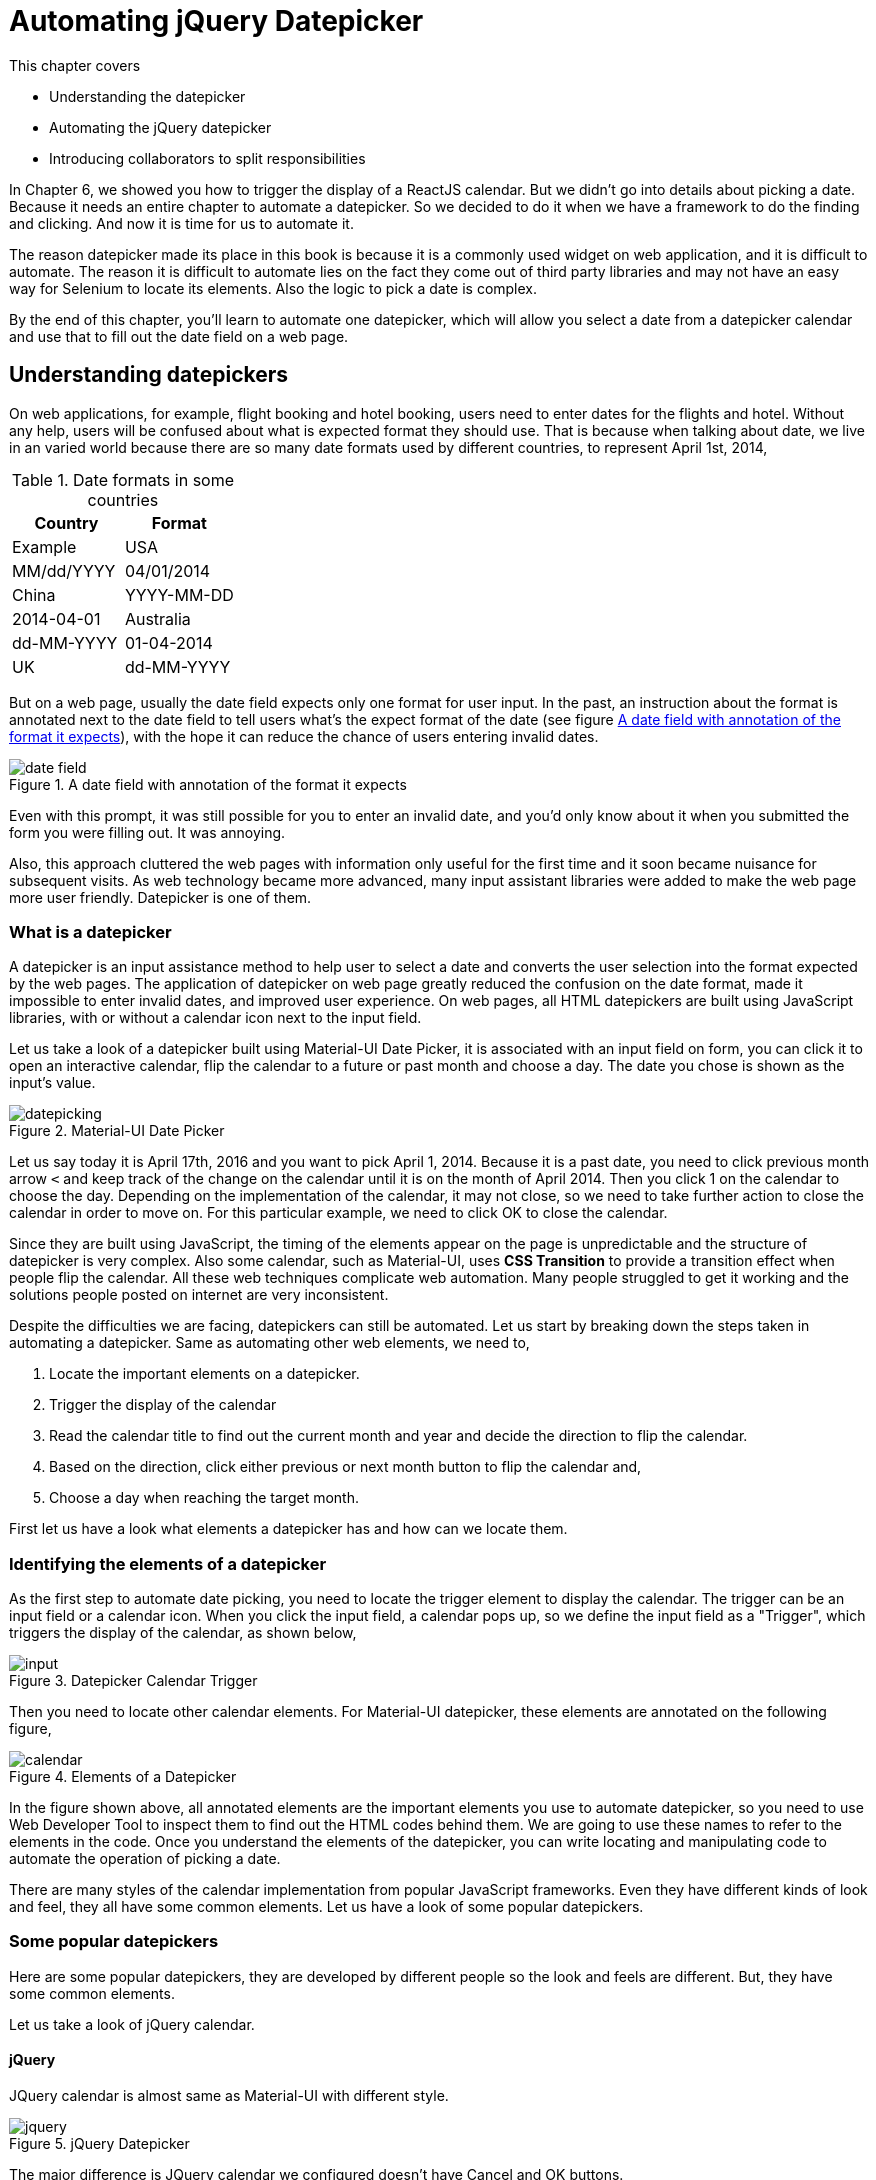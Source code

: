 = Automating jQuery Datepicker

:imagesdir: ../images/ch17_datepicker

This chapter covers

* Understanding the datepicker
* Automating the jQuery datepicker
* Introducing collaborators to split responsibilities

In Chapter 6, we showed you how to trigger the display of a ReactJS calendar. But we didn't go into details about picking a date. Because it needs an entire chapter to automate a datepicker. So we decided to do it when we have a framework to do the finding and clicking. And now it is time for us to automate it.

The reason datepicker made its place in this book is because it is a commonly used widget on web application, and it is difficult to automate. The reason it is difficult to automate lies on the fact they come out of third party libraries and may not have an easy way for Selenium to locate its elements. Also the logic to pick a date is complex.

By the end of this chapter, you'll learn to automate one datepicker, which will allow you select a date from a datepicker calendar and use that to fill out the date field on a web page.

== Understanding datepickers

On web applications, for example, flight booking and hotel booking, users need to enter dates for the flights and hotel. Without any help, users will be confused about what is expected format they should use. That is because when talking about date, we live in an varied world because there are so many date formats used by different countries, to represent April 1st, 2014,

.Date formats in some countries
[cols=",",options="header",]
|=====
|Country    |Format       | Example
| USA       | MM/dd/YYYY  | 04/01/2014
| China     | YYYY-MM-DD  | 2014-04-01
| Australia | dd-MM-YYYY  | 01-04-2014
| UK        | dd-MM-YYYY  | 01-04-2014
|=====

But on a web page, usually the date field expects only one format for user input. In the past, an instruction about the format is annotated next to the date field to tell users what’s the expect format of the date (see figure <<date_field>>), with the hope it can reduce the chance of users entering invalid dates.

[[date_field]]
image::date_field.png[title=A date field with annotation of the format it expects]

Even with this prompt, it was still possible for you to enter an invalid date, and you'd only know about it when you submitted the form you were filling out. It was annoying.

Also, this approach cluttered the web pages with information only useful for the first time and it soon became nuisance for subsequent visits. As web technology became more advanced, many input assistant libraries were added to make the web page more user friendly. Datepicker is one of them.

=== What is a datepicker

A datepicker is an input assistance method to help user to select a date and converts the user selection into the format expected by the web pages. The application of datepicker on web page greatly reduced the confusion on the date format, made it impossible to enter invalid dates, and improved user experience. On web pages, all HTML datepickers are built using JavaScript libraries, with or without a calendar icon next to the input field.

Let us take a look of a datepicker built using Material-UI Date Picker, it is associated with an input field on form, you can click it to open an interactive calendar, flip the calendar to a future or past month and choose a day. The date you chose is shown as the input's value.

image::datepicking.png[title=Material-UI Date Picker]

Let us say today it is April 17th, 2016 and you want to pick April 1, 2014. Because it is a past date, you need to click previous month arrow `<` and keep track of the change on the calendar until it is on the month of April 2014. Then you click 1 on the calendar to choose the day. Depending on the implementation of the calendar, it may not close, so we need to take further action to close the calendar in order to move on. For this particular example, we need to click OK to close the calendar.

Since they are built using JavaScript, the timing of the elements appear on the page is unpredictable and the structure of datepicker is very complex. Also some calendar, such as Material-UI, uses *CSS Transition* to provide a transition effect when people flip the calendar. All these web techniques complicate web automation. Many people struggled to get it working and the solutions people posted on internet are very inconsistent.

Despite the difficulties we are facing, datepickers can still be automated. Let us start by breaking down the steps taken in automating a datepicker. Same as automating other web elements, we need to,

1. Locate the important elements on a datepicker.
2. Trigger the display of the calendar
3. Read the calendar title to find out the current month and year and decide the direction to flip the calendar.
4. Based on the direction, click either previous or next month button to flip the calendar and,
5. Choose a day when reaching the target month.

First let us have a look what elements a datepicker has and how can we locate them.

=== Identifying the elements of a datepicker

As the first step to automate date picking, you need to locate the trigger element to display the calendar. The trigger can be an input field or a calendar icon. When you click the input field, a calendar pops up, so we define the input field as a "Trigger", which triggers the display of the calendar, as shown below,

image::input.png[title=Datepicker Calendar Trigger]

Then you need to locate other calendar elements. For Material-UI datepicker, these elements are annotated on the following figure,

[[calendar_element]]
image::calendar.png[title=Elements of a Datepicker]

In the figure shown above, all annotated elements are the important elements you use to automate datepicker, so you need to use Web Developer Tool to inspect them to find out the HTML codes behind them. We are going to use these names to refer to the elements in the code. Once you understand the elements of the datepicker, you can write locating and manipulating code to automate the operation of picking a date.

There are many styles of the calendar implementation from popular JavaScript frameworks. Even they have different kinds of look and feel, they all have some common elements. Let us have a look of some popular datepickers.

=== Some popular datepickers

Here are some popular datepickers, they are developed by different people so the look and feels are different. But, they have some common elements.

Let us take a look of jQuery calendar.

==== jQuery

JQuery calendar is almost same as Material-UI with different style.

image::jquery.png[title=jQuery Datepicker]

The major difference is JQuery calendar we configured doesn't have Cancel and OK buttons.

Next let us look at the calendar provided for ReactJS.

==== ReactJS

ReactJS doesn't have built-in datepicker but there are many datepickers written for ReactJS, the one we choose as the example is from Hackerone and it has the same elements as jQuery.

image::react.png[title=ReactJS Datepicker]

There is still difference but the difference can only be seen by Web Developer Tool. We will take about it when automating ReactJS datepicker.

And next is Bootstrap.

==== Bootstrap

Bootstrap also has the same elements as jQuery.

image::bootstrap.png[title=Bootstrap Datepicker]

Also we need to find out the real difference by using Web Devoloper Tool.

And one of the oldest datepicker, JsDatePick.

==== JsDatePick

Unlike the other datepickers, JsDatePick has Previous and Next Year buttons so it makes it quicker to pick a date far from today. Also the week starts on Monday.

image::jsdatepick.png[title=JsDatePick Datepicker]

How about Polymer?

==== Polymer

Polymer also doesn't have its own datepicker. There are many datepickers used with it. One is built on top of Material-UI Date Picker. And there are other choices available. So we don't have example for Polymer. If you need to automate datepickers using Polymer, you can refer the these examples. As soon as the page is rendered on browser, it doesn't matter what libraries are used to build, it is just some HTML elements. So we can use Selenium WebDriver to automate them.

The similarity among these datepickers suggests us that we may be able to use a common codebase to automate these datepickers. But we don't know that yet, and we need to start from automating one datepicker, jQuery datepicker.

[sidebar]
.Why jQuery
****
Besides ReactJS, we also thought of using Material-UI Date Picker as the first example since they are the most trendy JavaScript libraries when this book is written. But we have learnt in Chapter 6 that it is difficult to automate ReactJS. Also since Material-UI Date Picker uses *CSS Transition*, we will have other difficulties when automating it. Those details to solve these problems may distract you from learning the principles of developing a framework. So we decide to choose another datepicker as the first example to automate. JQuery is widely used, and its elements are easy to locate and click.

We will show you how to automate Material-UI Date Picker in Chapter 18, as well as all other datepickers introduced in this chapter.
****

We are going to inspect the elements on jQuery datepicker and find out the locators we can use to locate them.

=== Choosing locators for the elements of a jQuery datepicker

We will inspect jQuery datepicker the same way we inspect the calendar in Figure <<calendar_element>> and find all HTML codes for these elements on calendar, based on the HTML codes, we can decide what locators to use and how to apply the technique introduced in Chapter 12 to use locator supplier enum constants to organize them.

We learnt from earlier chapters that if an `id` attribute is provided for an element, we had better use it since it is the most stable and efficient locator to use. For example, the trigger and calendar elements have `id` associated with them, so we are going to use `By.ById` locator,

==== Trigger

Trigger has id "datepicker" so we can use it,

[source, html]
----
<input type="text" id="datepicker" class="hasDatepicker">
----

We can use `By.id("datepicker")` to locate Trigger as a `Element`. Then we can use the `click` method to click the trigger element to popup the calendar.

==== Calendar

Calendar also has id "ui-datepicker-div" for us to use,

[source, html]
----
<div id="ui-datepicker-div"
     class="ui-datepicker ui-widget ui-widget-content
            ui-helper-clearfix ui-corner-all"
     style="position: absolute;top: 31px; left: 37.484375px; z-index: 1;"
     display: "block">
     ...
</div>
----

We can use `By.id("ui-datepicker-div")` to locate Calendar. We locate Calendar so we can search other elements within the Calendar search scope. That is because `id` attribute is not provided for following elements. We need to use other locators to locate them, as we saw in chapter 2, we can narrow down the search by searching within an element. See technique 4 for more details. Also we can only read or click the following elements while the calendar is displayed.

==== Display Month

Display month has a class `"ui-datepicker-month"` and we can use it, but before we can use it to read the text, we need to make the calendar visible first, locate the calendar and then locate it using `By.className("ui-datepicker-month")` locator within the Calendar.

[source, html]
----
<span class="ui-datepicker-month">February</span>
----

Then we can use `getText` method to read the text.

==== Display Year

We can apply the same locating mechanism to locate Display Year since it has a `class` attribute `"ui-datepicker-year"`.

[source, html]
----
<span class="ui-datepicker-year">2016</span>
----

We can use `By.className("ui-datepicker-year")` to locate Display Year within the Calendar and read its text using `getText`.

We need to use logic to find out whether we need to click Previous or Next Month Button and how many times we need to click it in order to flip the calendar to the month we are picking.

==== Previous Month Button

We need to use Previous Month Button if the date to pick is in the past. It has a `class` attribute `"ui-datepicker-prev"`.

[source, html]
----
<a class="ui-datepicker-prev ui-corner-all" data-handler="prev"
   data-event="click" title="Prev">
   <span class="ui-icon ui-icon-circle-triangle-w">Prev</span>
</a>
----

We can use `By.className("ui-datepicker-prev")` to locate Previous Month Button within the Calendar.

==== Next Month Button

We need to use Next Month Button if the date to pick is in the future. It has a `class` attribute `"ui-datepicker-next"`.

[source, html]
----
<a class="ui-datepicker-next ui-corner-all" data-handler="next"
   data-event="click" title="Next">
   <span class="ui-icon ui-icon-circle-triangle-e">Next</span>
</a>
----

We can use `By.className("ui-datepicker-next")` to locate Next Month Button within the Calendar.

==== Day buttons

Once we reach the target month, we need to click the day on the monthly calendar to choose the day. For jQuery datepicker, it is a link so we can use `By.linkText("18")` to pick 18th. But it may not be a link on other calendars. So we need to use other locating methods.

[source, html]
----
<a class="ui-state-default" href="#">18</a>
----

We learnt from earlier chapters that enum is a good practice to organize locators. And we are going to define enum constants to organize these locators, as illustrated by following table.

.Elements, locators and enums for jQuery patepicker
[width="80%",cols="2,2,3",options="header"]
|=====
| Elements
| Locators
| Enum constants

| Trigger
| `By.id("datepicker")`
| `JQueryById.TRIGGER_BY`

| Calendar
| `By.id(
  "ui-datepicker-div")`
| `JQueryById.CALENDAR`

| DisplayMonth
| `By.className(
  "ui-datepicker-month")`
| `JQueryByClassName .MONTH`

| DisplayYear
| `By.className(
  "ui-datepicker-year")`
| `JQueryByClassName .YEAR`

| Previous Month Button
| `By.className(
  "ui-datepicker-prev")`
| `JQueryByClassName
.NEXT_MONTH_BUTTON`

| Next Month Button
| `By.className(
  "ui-datepicker-next")`
| `JQueryByClassName
.NEXT_MONTH_BUTTON`

| Day Buttons
| `By.linkText("18")`
| N/A
|=====

In the table, each row is an element, its locator and the enum constant to wrap the locator. Except the Day buttons, since we don't want to define 31 enum constants for those days.

Now that we all the locators, we can apply the technique we learnt from Technique 38: Expose locator enums as a `Supplier<By>` interface. Now we create two enum constants.

==== Locator supplier enum by Id

We create `JQueryById` enum to organize the locators using `By.ById` locators, those locators build from `By.id(id)`, and we can keep adding new locators of `By.ById` to this enum when the project grows,

[source,java]
.link:https://github.com/selenium-webdriver-in-practice/source/blob/master/src/test/java/swip/locators/jquery/JQueryById.java#L12-L35[JQueryById.java]
----
CALENDAR("ui-datepicker-div"),  <1>
TRIGGER_BY("datepicker");                <2>
----
<1> Used to locate calendar and it will be used in `await` method
<2> Used to locate trigger and it will be used in `click` method

Then we can use these enum constants to,

1. Locate the trigger and click it.
2. Locate the calendar popup.

And a locator supplier enum to organize those `By.ByClassName`

==== Locator suppliers by ClassName

We use this enum to organize `By.ByClassName` locators. Similarly to `JQueryById`, we can keep adding new locators of `By.ByClassName` type to this enum,

[source,java]
.link:https://github.com/selenium-webdriver-in-practice/source/blob/master/src/test/java/swip/locators/jquery/JQueryByClassName.java#L12-L37[JQueryByClassName.java]
----
NEXT_MONTH_BUTTON("ui-datepicker-next"), //<1>
NEXT_MONTH_BUTTON("ui-datepicker-prev"), //<2>
MONTH("ui-datepicker-month"),    //<3>
YEAR("ui-datepicker-year");      //<4>
----
<1> Used to locate next month button and it will be used in `click` method
<2> Used to locate previous month button and it will be used in `click` method
<3> Used to locate display month and it will be used in `getText` method
<4> Used to locate display year and it will be used in `getText` method

Then we can use these enum constants to

1. Locate the elements on the calendar popup.
2. Read the text of display year and month.
3. Click the buttons to flip calendar.
4. On the target month, pick a day.

We are introducing the following techniques to accomplish the above tasks.

== Implementing the jQuery datepicker class

We are going to implement a datepicker class to automate jQuery datepicker, and gradually refactor it into a general purpose framework, so we can use the framework to automate those datepickers built from other JavaScript libraries.

=== Technique 51: Choose Parameters Carefully to Simplify API Call

We are going to introduce a technique associated with API design to simplify the method invocation. For example, we don't want the user of the method call to go a long way to think how to construct a `java.util.Date`, `java.util.Calendar` or a Java 8 `java.time.LocalDate` in order to use out API, the API should be as simple as `1`,`2`,`3`. For a datepicker, its functionality is to assist you to pick. year, month and then day. So the most strait forward interface is `Datepicker.pick(year, month, day)`.

==== Problem

In Java language, there are many classes represent the concept of date. They are `java.util.Date`, `java.util.Calendar` or a Java 8 `java.time.LocalDate`. If `pickDate` method took any of them as parameter, we need to construct an object of these classes first. But in the code handling date picking, we need to extract the year, month and day information from this object in order to operate on the jQuery calendar widget. There are conversions back and forth between normal string and the date type object.

==== Solution

Good API should be easy to use and read fluently. To save the trouble of writing above mentioned conversion code, an alternative API for datepicker should be the strait forward one, but we change the sequence of the parameters to make it read more like English language, `pick(Month month, int day, int year)`, When you call this method from the automation code, it is as simple as,

[source,java]
.Method call to pick date
----
datepicker.pick(APRIL, 1, 2014)  <1>
----
<1> This is similar to `LocalDate.of(2014, APRIL, 1)` method except the sequence of the parameters

`APRIL` is an enum constant defined in `java.time.Month`, this code reads more fluent and it is much easier to understand. Here is the method body,

[[pick-method]]
[source,java]
.link:https://github.com/selenium-webdriver-in-practice/source/blob/master/src/test/java/swip/ch17jquerydatepicker/jquery/v1/JQueryDatepicker.java#L27-L33[JQueryDatepicker.java]
----
public void pick(Month month, int day, int year) {
    LocalDate.of(year, month, day);            //<1>
    show();                                    //<2>
    pickYear(year);                            //<3>
    pickMonth(month.ordinal());                //<4>
    pickDay(day);                              //<5>
}
----
<1> Use java.time.LocalDate to validate the parameter, LocalDate is from Java 8
<2> Display the calendar, we are going to move this method into `JQueryCalendar` class
<3> Flip the calendar into target year, we are going to move it into `JQueryYearControl` class
<4> Flip the calendar into target month, we are going to move it into `JQueryMonthControl` class
<5> Click the day item and close the calendar, we are going to move it into `JQueryDayPicker` class

From the code above, we can clearly see not only the client code is simple, but the internal logic is simple as well, we can just specify it in the parameters so they can be used directly.

[sidebar]
.LocalDate
****
`LocalDate` originated from Joda Date library and after being used many years by the industry as a better date framework, it is officially incorporated into Java 8.

To create a `LocalDate` object, simply call the factory method `of(year, month, day)`

[source,java]
----
LocalDate thatDay = LocalDate.of(2014, APRIL, 1)
----

The `pick` method of our datepicker class, follows this style.

Even we didn't design the method to take a `LocalDate` as the parameter, but inside the method body, the first statement is to construct a `LocalDate` using the 3 parameters, if they are invalid, the method will throw an exception.

[source,java]
----
datepicker.pick(Month.APRIL,31, 2012);
----

When we run the above code, it will throw the following exception,

[source,java]
----
java.time.DateTimeException: Invalid date 'APRIL 31'
----

It tells you that the date you try to pick doesn't exist. It is better than telling you an `NoSuchElementException`.
****

==== Discussion

Instead of using extra code to convert a string into an object of `java.util.Date`, `java.util.Calendar` or a Java 8 `java.time.LocalDate`, or introducing a dependency to third party date processing API such as Joda Date library, the new API just takes a `java.time.Month`, two `int` values as parameters. Even generally speaking, the less parameters a method takes, the better. But for this case, it is better to use these 3 parameters. You use type `java.time.Month` to restrict the first parameter to be an enum constant of a `Month` which is type safe. And it is not difficult to guess the second parameter is for day and third one for year. You still need to be careful not to pass negative value as day and year. But we have validation logic to verify the parameters are valid.

=== Implementing a single datepicker class

We don't use too many methods in this chapter, the most frequently used methods are `until`, `await`, `click`, `getText`, `getUpperText` and `optionalElement`. Here is the class diagram showing where these 6 methods coming from.

image::UsedMethods.png[title=Some frequently used methods]

We don't have `Browser` and `Element` in the class diagram, because those methods are not defined in `Browser` and `Element`. `Browser` is a grandson level sub-class of `DelegatingSearchContext` so it has the genes from it and you can call these 6 methods from `Browser` class. Same is `Element` class.

Now we can start to design the class to handle all the date picking logic. First we have the `pick` method from Listing <<pick-method>>, and methods related to display the calendar which is private since it is in the same class,

[source,java]
.link:https://github.com/selenium-webdriver-in-practice/source/blob/master/src/test/java/swip/ch17jquerydatepicker/jquery/v1/JQueryDatepicker.java#L35-L37[JQueryDatepicker.java]
----
private void show() {
    browser.click(TRIGGER_BY);          <1>
}
----
<1> Click the input field to display the calendar

And here are the methods used to pick year. They are in the same class and these methods are declared `private`,

[[methods-pick-year]]
[source,java]
.link:https://github.com/selenium-webdriver-in-practice/source/blob/master/src/test/java/swip/ch17jquerydatepicker/jquery/v1/JQueryDatepicker.java#L39-L74[JQueryDatepicker.java]
----
private void previousYear() {          <5>
    for (int i = 0; i < 12; i++) {
        previousMonth();
    }
}

private void nextYear() {               <6>
    for (int i = 0; i < 12; i++) {
        nextMonth();
    }
}

private int  displayYear() {
    String text = browser.await(CALENDAR).getText(YEAR);  <8>
    return Integer.parseInt(text);    <7>
}

private void pickYear(int year) {      <1>
    if ( displayYear() < year) {        <2>
        while ( displayYear() != year) {       <3>
            nextYear();
        }
    } else if (displayYear() > year) {    <4>
        while (displayYear() != year) {
            previousYear();
        }
    }
}

private void previousMonth() {              <9>
    browser.await(CALENDAR).click(PREV_MONTH_BUTTON);
}

private void nextMonth() {                                   <10>
    browser.await(CALENDAR).click(NEXT_MONTH_BUTTON);
}
----
<1> All of the methods are private for now since they are in the same class
<2> Determine whether the year to pick is in the past or future
<3> Year to pick is in the future in this block
<4> Year to pick is in the past in this block so it calls `previousYear()`
<5> Since there is no previous year button on the calendar, we just click previous month button 12 times
<6> Similar to previousYear except calling `nextMonth()`
<7> Use the `Integer.parseInt` to convert the year string into an integer value
<8> Read the display year string from the calendar
<9> Locate previous month button and click it
<10> Locate next month button and click it please see sequence diagram

We can use `nextMonth` as example, to understand the interaction between `JQueryDatepicker`, `Browser` and `Element` classes.

image::pickfuture-seq.png[title=Sequence Diagram of how `nextMonth` method works]

And methods related to pick month, which are also `private`,

[[methods-pick-month]]
[source,java]
.link:https://github.com/selenium-webdriver-in-practice/source/blob/master/src/test/java/swip/ch17jquerydatepicker/jquery/v1/JQueryDatepicker.java#L68-L91[JQueryDatepicker.java]
----
private void previousMonth() {...}

private void nextMonth() {...}

private int  displayMonth() {
    String text = browser.await(CALENDAR).getUpperText(MONTH); <2>
    return Month.valueOf(text).ordinal();   <1>
}

private void pickMonth(int month) {
    if ( displayMonth() < month) {            <3>
        while ( displayMonth() != month) {     <4>
            nextMonth();
        }
    } else if (displayMonth() > month) {
        while (displayMonth() != month) {   <5>
            previousMonth();
        }
    }
}
----
<1> Use the `java.time.Month` enum to convert the month and get its ordinal
<2> Read the display month from the calendar
<3> Determine whether the month to pick is in the past or future
<4> Month to pick is in the future
<5> Month to pick is in the past so it calls `previousMonth()`

and here is the sequence diagram of `displayMonth` method.

image::displayMonth-seq.png[title=Sequence Diagram of how `displayMonth` method works]

As well as the `private` method used to pick the day,

[[pick-day]]
[source,java]
.link:https://github.com/selenium-webdriver-in-practice/source/blob/master/src/test/java/swip/ch17jquerydatepicker/jquery/v1/JQueryDatepicker.java#L93-L102[JQueryDatepicker.java]
----
private void pickDay(int day) {
    browser.await(CALENDAR)
        .click(new Supplier<By>() {   <1>
            @Override
            public By get() {
                return By.linkText(String.valueOf(day));
            }
        }); //<2>
    browser.await(new ElementVisible(CALENDAR).negate());  //<3>
}
----
<1> Create an anonymous inner class from interface Supplier<By>, this is pre-Java 8 approach and the Supplier is from Google Guava library
<2> Click the day on the calendar
<3> Wait until the calendar is closed

In the method body of `pickDay`, we use `new ElementVisible(CALENDAR).negate()` to wait until the calendar is closed. `ElementVisible` class can be used to check whether an element is visible. The `negate()` method is a method from `Predicate` to reverse the condition so we don't need to have another class `ElementNotVisible`.

[source,java]
.link:https://github.com/selenium-webdriver-in-practice/source/blob/master/src/test/java/swip/framework/ElementVisible.java#L9-L22[ElementVisible.java]
----
public class ElementVisible implements Predicate<SearchScope> { <1>

    private final Supplier<By> by;   <2>

    public ElementVisible(Supplier<By> by) {  <5>
        this.by = by;
    }

    @Override
    public boolean test(SearchScope searchScope) {
        Optional<Element> element = searchScope.optionalElement(by);  <3>
        return element.isPresent() && element.get().isDisplayed();  <4>
    }
}
----
<1> It implements `Predicate<SearchScope>` interface so it can be use as the parameter for `until` method of `ExplicitWait` interface
<2> This is the locator to the element
<3> Locate an optional element
<4> The logic to check whether it is displayed.
<5> From now on we will omit this kind of constructor used to inject the instance variables by assignment only

You can see the from code, `JQueryDatepicker` is very clean. For normal automation code, this class is already clean enough to be considered production quality. But it is not good enough to be used as framework code to automate other datepickers. If you pay attention, you will notice, we split those methods into 4 blocks in order to explain the functionalities of those methods. It means the original design is not cohesive and we put unrelated methods inside one class and give it too many responsibilities. We are going to continue refactoring it and move its methods into some calendar control classes to make `JQueryDatepicker` class less crowded.

=== Improve the performance of calendar flipping

The methods `pickYear` in `JQueryDatepicker` need to read the display value each time after clicking the previous or next month button to determine whether it needs to click again. So each time, it needs to call `displayYear` multiple times in the while loop and it in turn calls the following code through `WebDriver` API,

[source,java]
----
browser.await(CALENDAR).getText(YEAR);
----

This approach automates one situation, somebody watches the calendar while clicking and stops clicking when the display year and display month are the same as the year and month to pick. To improve the performance, the code to flip calendar has been changed to the following. It simulates another person read the current month and year and calculates how many times he need to click the button to go to target month. It may be difficult for a human to calculate the difference but it is a thing a computer is good at.

[[methods-pick-year2]]
[source,java]
.link:https://github.com/selenium-webdriver-in-practice/source/blob/master/src/test/java/swip/ch17jquerydatepicker/jquery/v2/JQueryYearPicker.java#L18-29[JQueryYearPicker.java]
----
public void pickYear(int year) {
    int difference =  displayYear() - year;    <1>
    if (difference < 0) {                       <2>
        for (int i = difference; i < 0; i++) {
            nextYear();
        }
    } else if (difference > 0) {                  <3>
        for (int i = 0; i < difference; i++) {
            previousYear();
        }
    }    <4>
}
----
<1> Read display year and calculate the difference between year to pick
<2> If the difference is negative, execute the nextYear() method the absolute value of difference times
<3> If the difference is positive, execute the previousYear() method the value of difference times
<4> In this method, displayYear() only executes once

Same, we can change the logic to pick month as following so the read from display month is also executed once,

[[methods-pick-month2]]
[source,java]
.link:https://github.com/selenium-webdriver-in-practice/source/blob/master/src/test/java/swip/ch17jquerydatepicker/jquery/v2/JQueryMonthPicker.java#L18-L29[JQueryMonthPicker.java]
----
public void pickMonth(int month) {
    int difference =  displayMonth() - month;  <1>
    if (difference < 0) {                         <2>
        for (int i = difference; i < 0; i++) {
            nextMonth();
        }
    } else if (difference > 0) {                 <3>
        for (int i = 0; i < difference; i++) {
            previousMonth();
        }
    }  <4>
}
----
<1> Calculate the difference between the display month and month to pick
<2> If the difference is negative, click the next month button the absolute value of difference times
<3> If the difference is positive, click the previous month button the value of difference times
<4> In this method, displayMonth() only executes once

In the changed `pickMonth` method, `displayMonth` method is only called once. It reduces the times it needs to read data through `WebDriver`.

[sidebar]
.Automation
****
From these two way of flipping the calendar, it is analogous to two people clicking the datepicker, one watches the calendar changing while clicking the button and the other calculates how many times he needs to click and counts down the number of clicks with eye closed. Test automation is just to use programming languages to simulate human interaction on web applications. As to how we interact, it still can be different so the logic will be different too.
****

== Introducing delegate classes to split responsibilities

If we want to reuse some date picking logic to automate the datepicker built using other JavaScript framework, we need to extract common logic into some framework classes.

=== Creating `JQueryCalendar` class to show the calendar

First, we create a `JQueryCalendar` class move `show()` method over and change it to `public`, then we inject this class into `JQueryDatepicker` to be in charge the `show` method that triggers the display of calendar.

[source,java]
.link:https://github.com/selenium-webdriver-in-practice/source/blob/master/src/test/java/swip/ch17jquerydatepicker/jquery/v2/JQueryCalendar.java#L7-L18[JQueryCalendar.java]
----
public class JQueryCalendar {

    private final Browser browser;

    public void show() {             <1>
        browser.click(TRIGGER_BY);
    }
}
----
<1> The method access level changed from `private` to `public`

Next we are going to create a class to pick year.

=== Creating `JQueryYearPicker` and `JQueryMonthPicker` to pick year and month

And create `JQueryYearPicker` class and move all methods in Listing <<methods-pick-year>> over, but replace `pickYear` method by improved Listing <<methods-pick-year2>>. After these changes, all year picking related methods are in this class,

[[JQueryYearPicker-version1]]
[source,java]
.link:https://github.com/selenium-webdriver-in-practice/source/blob/master/src/test/java/swip/ch17jquerydatepicker/jquery/v1_5/JQueryYearPicker.java#L8-L54[JQueryYearPicker.java]
----
public class JQueryYearPicker {

    private final Browser browser;

    public void pickYear(int year) {...}  <1>
    ...  <2>
}
----
<1> This method changed from private to public since it is in another class now
<2> These omitted methods are exactly same as the ones in JQueryYearPicker

Then another class to pick month.

And methods in Listing <<methods-pick-month>> are moved into `JQueryMonthPicker` and `pickMonth` method is replace by Listing <<methods-pick-month2>> so all month related methods are in this class,

[source,java]
.link:https://github.com/selenium-webdriver-in-practice/source/blob/master/src/test/java/swip/ch17jquerydatepicker/jquery/v2/JQueryMonthPicker.java#L10-L44[JQueryMonthPicker.java]
----
public class JQueryMonthPicker {

    private final Browser browser;

    public void pickMonth(int month) {...} <1>
    ... <2>
}

----
<1> This method changed from private to public since it is in another class now
<2> These omitted methods are exactly same as the ones in JQueryYearPicker

Here is the sequence diagram to illustrate the method invocation to pick month.

image::calendarpicker-seq.png[title=Sequence Diagram of how `JQueryMonthPicker` works]

Due to lacking of Previous Year Button, `JQueryYearPicker` needs to click Previous Month Button 12 times in `previousYear` method. These two methods `previousMonth` and `nextMonth` repeat in both `JQueryYearPicker` and `JQueryMonthPicker` classes. We can remove the duplicates by creating a `JQueryMonthPicker` object during the construction of `JQueryYearPicker` object and use it as a collaborator, as shown in the following code,

[source,java]
.link:https://github.com/selenium-webdriver-in-practice/source/blob/master/src/test/java/swip/ch17jquerydatepicker/jquery/v2/JQueryYearPicker.java#L13-L16[JQueryYearPicker.java]
----
public JQueryYearPicker(Browser browser) {
    this.browser = browser;
    this.monthPicker = new JQueryMonthPicker(browser);  <1>
}
----
<1> It creates a `JQueryMonthPicker` object and use it to click the month buttons

And modify `previousYear` and `nextYear` methods to use the collaborator.

[source,java]
.link:https://github.com/selenium-webdriver-in-practice/source/blob/master/src/test/java/swip/ch17jquerydatepicker/jquery/v2/JQueryYearPicker.java#L31-L41[JQueryYearPicker.java]
----
private void previousYear() {
    for (int i = 0; i < 12; i++) {
        monthPicker.previousMonth();   <1>
    }
}

private void nextYear() {
    for (int i = 0; i < 12; i++) {
        monthPicker.nextMonth();   <2>
    }
}
----
<1> Invoke the `previousMonth` method of the collaborator
<2> Invoke the `nextMonth` method of the collaborator

Then delete `previousMonth` and `nextMonth` methods from `JQueryYearPicker` from Listing <<JQueryYearPicker-version1>>. The other methods remain unchanged.

Here is the sequence diagram how to select a future date.

image::jqueryyearpicker-seq.png[title=Sequence Diagram of `JQueryYearPicker`]


Next, We implement day clicking logic in `JQueryDayPicker` class as method `pickDay`.

=== Creating `JQueryDayPicker` class to click the day button

The method is same as in Listing <<pick-day>>, we need to change the method from `private` to `public` since it is in `JQueryDayPicker` class.

[source,java]
.link:https://github.com/selenium-webdriver-in-practice/source/blob/master/src/test/java/swip/ch17jquerydatepicker/jquery/v2/JQueryDayPicker.java#L10-L23[JQueryDayPicker.java]
----
public class JQueryDayPicker {

    private final Browser browser;

    public void pickDay(int day) {                 <1>
        browser.await(CALENDAR)               <2>
            .click(() -> linkText(String.valueOf(day)));  <3>
        browser.await(new ElementVisible(CALENDAR).negate());
    }
}
----
<1> This method is `public` now
<2> This logic doesn't change
<3> We use lambda expression replacing the anonymous inner class from now on

Now let us come back to the new `JQueryDatepicker` class.

=== Inject all collaborators into `JQueryDatepicker`

Now we inject all the collaborators into `JQueryDatepicker` through its constructor so it changed to,

[[v2-JQueryDatepicker]]
[source,java]
.link:https://github.com/selenium-webdriver-in-practice/source/blob/master/src/test/java/swip/ch17jquerydatepicker/jquery/v2/JQueryDatepicker.java#L6-L31[JQueryDatepicker.java]
----
public class JQueryDatepicker {

    private final JQueryCalendar calendar;
    private final JQueryYearPicker yearPicker;
    private final JQueryMonthPicker monthPicker;
    private final JQueryDayPicker dayPicker;

    public void pick(Month month, int day, int year) {
        LocalDate.of(year, month.ordinal(), day);
        calendar.show();                           <1>
        yearPicker.pickYear(year);                 <2>
        monthPicker.pickMonth(month.ordinal());    <3>
        dayPicker.pickDay(day);                    <4>
    }
}
----
<1> Call the show method of JQueryCalendar class
<2> Call the pickYear method of JQueryYearPicker class
<3> Call the pickMonth method of JQueryMonthPicker class
<4> Call the pickDay method of JQueryDayPicker class

Here is the sequence diagram of `JQueryDatepicker`,

image::jquerydatepicker-seq.png[title=Sequence Diagram of `JQueryDatepicker`]

And the class diagram of `JQueryDatepicker`,

image::JQueryDatepicker.png[title=Class Diagram of JQueryDatepicker]

The structure is much better now but we will continue to refactor it in the next chapter to remove jQuery specific logic out of the main datepicker class so it can be used as framework code.

As a rule of thumb, delegate pattern often works together with *Dependency Injection* footnote:[http://en.wikipedia.org/wiki/Dependency_injection] pattern, so you can inject different implementation for the same framework foundation. In the next chapter, we are going to change it to take `Calendar` and `CalendarPicker` classes to operate different datepicker elements.

You can run this test on your computer to watch the calendar flipping and "04/01/2014" is on the input field after the calendar closed.

[source,java]
.link:https://github.com/selenium-webdriver-in-practice/source/blob/master/src/test/java/swip/ch17jquerydatepicker/tests/JQueryDatepicker_v2_IT.java#L34-L38[JQueryDatepicker_v2_IT.java]
----
@Test
public void pickADate() {
    jQueryDatePickerPage.pick(APRIL, 1, 2014);
    assertEquals("04/01/2014", jQueryDatePickerPage.getDate());
}
----

When other people read the test, it is very clear what it does, to automate a page to pick April 1st, 2014. This style is very close to English language.

== Summary

// AC --  I think this might be even better if it is chapter's "key takeaways".

* You started automating a datepicker by inspecting its elements using Web Developer Tool
* You developed `JQueryDatepicker` class to automate jQuery datepicker.
* You refactored the `JQueryDatepicker` class into a controller class and moved the detailed logic to couple of collaborators and paved the way for a framework.

In the next chapter, we are going to refactor and move jQuery specific implementation out of the `Datepicker` class, which is renamed from `JQueryDatepicker` and inject all collaborators when constructing the `Datepicker` object during runtime. And then we are going to inject other implementations into the same `Datepicker` to automate the datepicker built using other libraries such as Bootstrap, JsDatePick, ReactJS and Material-UI.
